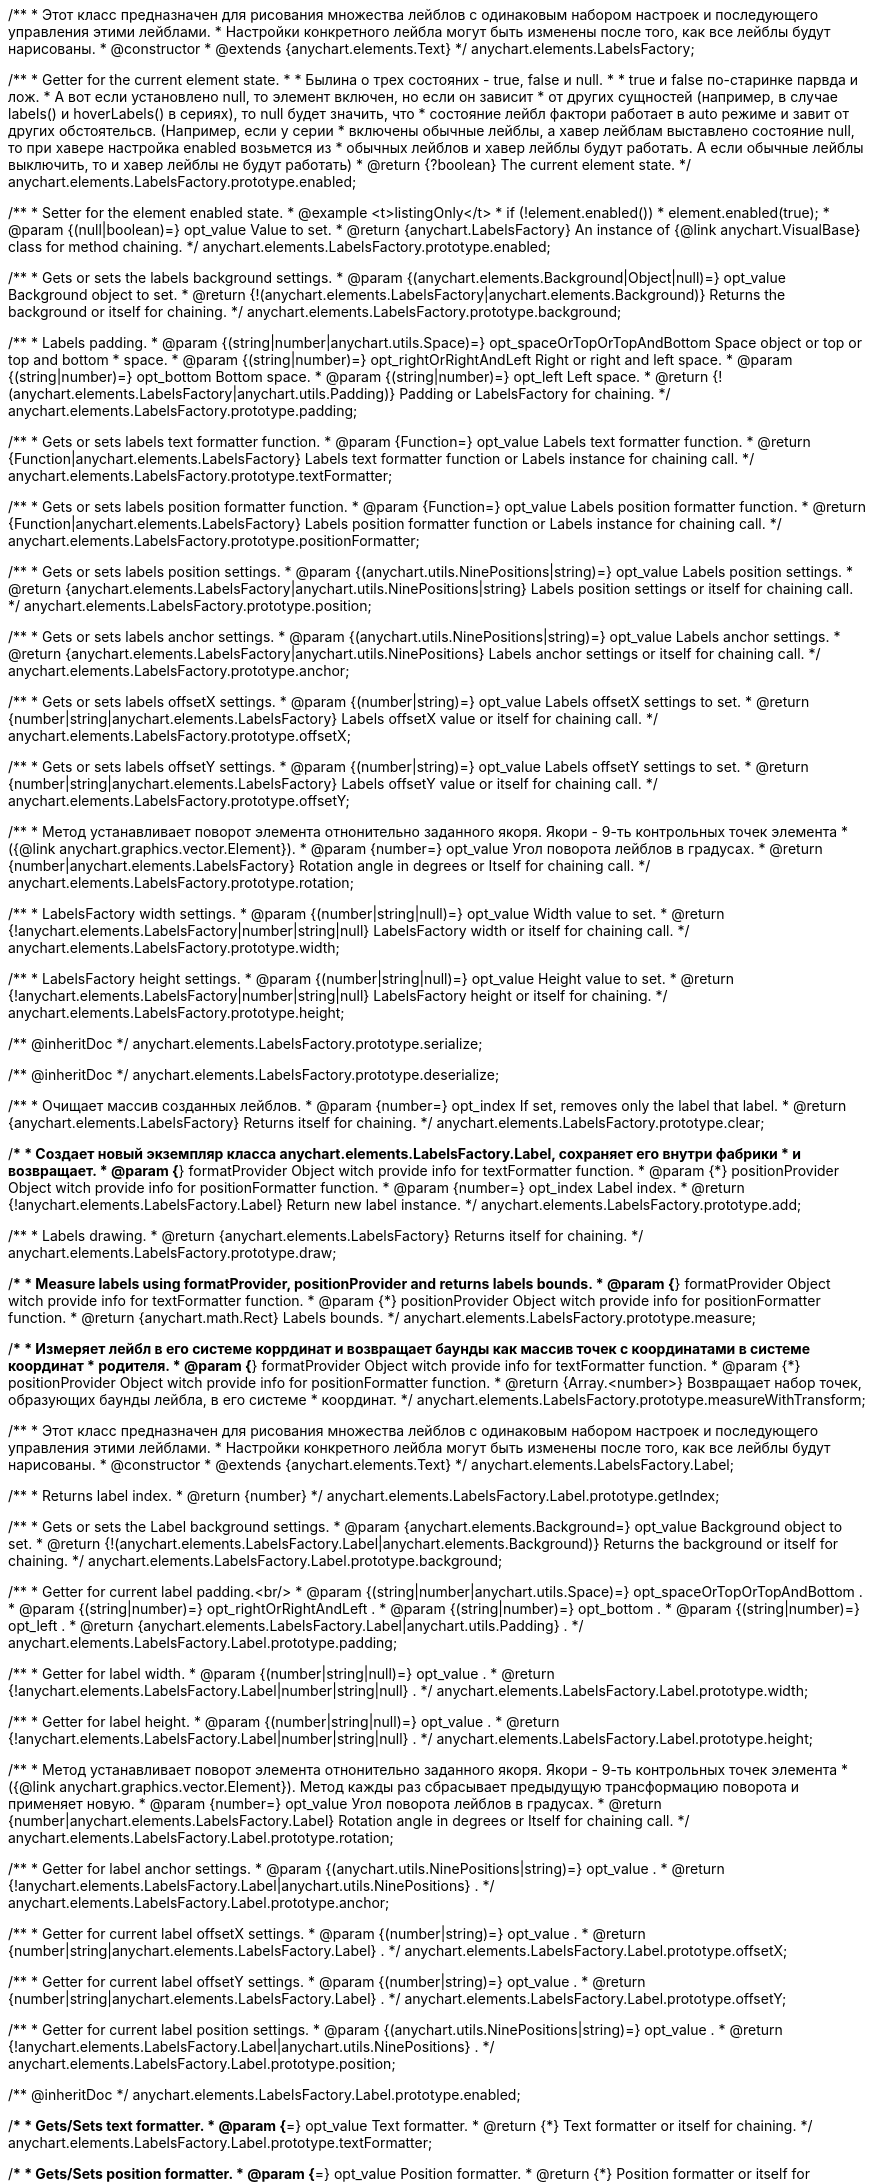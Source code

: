 /**
 * Этот класс предназначен для рисования множества лейблов с одинаковым набором настроек и последующего управления этими лейблами.
 * Настройки конкретного лейбла могут быть изменены после того, как все лейблы будут нарисованы.
 * @constructor
 * @extends {anychart.elements.Text}
 */
anychart.elements.LabelsFactory;

/**
 * Getter for the current element state.
 *
 * Былина о трех состояних - true, false и null.
 *
 * true и false по-старинке парвда и лож.
 * А вот если установлено null, то элемент включен, но если он зависит
 * от других сущностей (например, в случае labels() и hoverLabels() в сериях), то null будет значить, что
 * состояние лейбл фактори работает в auto режиме и завит от других обстоятельсв. (Например, если у серии
 * включены обычные лейблы, а хавер лейблам выставлено состояние null, то при хавере настройка enabled возьмется из
 * обычных лейблов и хавер лейблы будут работать. А если обычные лейблы выключить, то и хавер лейблы не будут работать)
 * @return {?boolean} The current element state.
 */
anychart.elements.LabelsFactory.prototype.enabled;

/**
 * Setter for the element enabled state.
 * @example <t>listingOnly</t>
 * if (!element.enabled())
 *    element.enabled(true);
 * @param {(null|boolean)=} opt_value Value to set.
 * @return {anychart.LabelsFactory} An instance of {@link anychart.VisualBase} class for method chaining.
 */
anychart.elements.LabelsFactory.prototype.enabled;

/**
 * Gets or sets the labels background settings.
 * @param {(anychart.elements.Background|Object|null)=} opt_value Background object to set.
 * @return {!(anychart.elements.LabelsFactory|anychart.elements.Background)} Returns the background or itself for chaining.
 */
anychart.elements.LabelsFactory.prototype.background;

/**
 * Labels padding.
 * @param {(string|number|anychart.utils.Space)=} opt_spaceOrTopOrTopAndBottom Space object or top or top and bottom
 *    space.
 * @param {(string|number)=} opt_rightOrRightAndLeft Right or right and left space.
 * @param {(string|number)=} opt_bottom Bottom space.
 * @param {(string|number)=} opt_left Left space.
 * @return {!(anychart.elements.LabelsFactory|anychart.utils.Padding)} Padding or LabelsFactory for chaining.
 */
anychart.elements.LabelsFactory.prototype.padding;

/**
 * Gets or sets labels text formatter function.
 * @param {Function=} opt_value Labels text formatter function.
 * @return {Function|anychart.elements.LabelsFactory} Labels text formatter function or Labels instance for chaining call.
 */
anychart.elements.LabelsFactory.prototype.textFormatter;

/**
 * Gets or sets labels position formatter function.
 * @param {Function=} opt_value Labels position formatter function.
 * @return {Function|anychart.elements.LabelsFactory} Labels position formatter function or Labels instance for chaining call.
 */
anychart.elements.LabelsFactory.prototype.positionFormatter;

/**
 * Gets or sets labels position settings.
 * @param {(anychart.utils.NinePositions|string)=} opt_value Labels position settings.
 * @return {anychart.elements.LabelsFactory|anychart.utils.NinePositions|string} Labels position settings or itself for chaining call.
 */
anychart.elements.LabelsFactory.prototype.position;

/**
 * Gets or sets labels anchor settings.
 * @param {(anychart.utils.NinePositions|string)=} opt_value Labels anchor settings.
 * @return {anychart.elements.LabelsFactory|anychart.utils.NinePositions} Labels anchor settings or itself for chaining call.
 */
anychart.elements.LabelsFactory.prototype.anchor;

/**
 * Gets or sets labels offsetX settings.
 * @param {(number|string)=} opt_value Labels offsetX settings to set.
 * @return {number|string|anychart.elements.LabelsFactory} Labels offsetX value or itself for chaining call.
 */
anychart.elements.LabelsFactory.prototype.offsetX;

/**
 * Gets or sets labels offsetY settings.
 * @param {(number|string)=} opt_value Labels offsetY settings to set.
 * @return {number|string|anychart.elements.LabelsFactory} Labels offsetY value or itself for chaining call.
 */
anychart.elements.LabelsFactory.prototype.offsetY;

/**
 * Метод устанавливает поворот элемента отнонительно заданного якоря. Якори - 9-ть контрольных точек элемента
 * ({@link anychart.graphics.vector.Element}).
 * @param {number=} opt_value Угол поворота лейблов в градусах.
 * @return {number|anychart.elements.LabelsFactory} Rotation angle in degrees or Itself for chaining call.
 */
anychart.elements.LabelsFactory.prototype.rotation;

/**
 * LabelsFactory width settings.
 * @param {(number|string|null)=} opt_value Width value to set.
 * @return {!anychart.elements.LabelsFactory|number|string|null} LabelsFactory width or itself for chaining call.
 */
anychart.elements.LabelsFactory.prototype.width;

/**
 * LabelsFactory height settings.
 * @param {(number|string|null)=} opt_value Height value to set.
 * @return {!anychart.elements.LabelsFactory|number|string|null} LabelsFactory height or itself for chaining.
 */
anychart.elements.LabelsFactory.prototype.height;

/** @inheritDoc */
anychart.elements.LabelsFactory.prototype.serialize;

/** @inheritDoc */
anychart.elements.LabelsFactory.prototype.deserialize;

/**
 * Очищает массив созданных лейблов.
 * @param {number=} opt_index If set, removes only the label that label.
 * @return {anychart.elements.LabelsFactory} Returns itself for chaining.
 */
anychart.elements.LabelsFactory.prototype.clear;

/**
 * Создает новый экземпляр класса anychart.elements.LabelsFactory.Label, сохраняет его внутри фабрики
 * и возвращает.
 * @param {*} formatProvider Object witch provide info for textFormatter function.
 * @param {*} positionProvider Object witch provide info for positionFormatter function.
 * @param {number=} opt_index Label index.
 * @return {!anychart.elements.LabelsFactory.Label} Return new label instance.
 */
anychart.elements.LabelsFactory.prototype.add;

/**
 * Labels drawing.
 * @return {anychart.elements.LabelsFactory} Returns itself for chaining.
 */
anychart.elements.LabelsFactory.prototype.draw;

/**
 * Measure labels using formatProvider, positionProvider and returns labels bounds.
 * @param {*} formatProvider Object witch provide info for textFormatter function.
 * @param {*} positionProvider Object witch provide info for positionFormatter function.
 * @return {anychart.math.Rect} Labels bounds.
 */
anychart.elements.LabelsFactory.prototype.measure;

/**
 * Измеряет лейбл в его системе коррдинат и возвращает баунды как массив точек с координатами в системе координат
 * родителя.
 * @param {*} formatProvider Object witch provide info for textFormatter function.
 * @param {*} positionProvider Object witch provide info for positionFormatter function.
 * @return {Array.<number>} Возвращает набор точек, образующих баунды лейбла, в его системе
 * координат.
 */
anychart.elements.LabelsFactory.prototype.measureWithTransform;

/**
 * Этот класс предназначен для рисования множества лейблов с одинаковым набором настроек и последующего управления этими лейблами.
 * Настройки конкретного лейбла могут быть изменены после того, как все лейблы будут нарисованы.
 * @constructor
 * @extends {anychart.elements.Text}
 */
anychart.elements.LabelsFactory.Label;

/**
 * Returns label index.
 * @return {number}
 */
anychart.elements.LabelsFactory.Label.prototype.getIndex;

/**
 * Gets or sets the Label background settings.
 * @param {anychart.elements.Background=} opt_value Background object to set.
 * @return {!(anychart.elements.LabelsFactory.Label|anychart.elements.Background)} Returns the background or itself for chaining.
 */
anychart.elements.LabelsFactory.Label.prototype.background;

/**
 * Getter for current label padding.<br/>
 * @param {(string|number|anychart.utils.Space)=} opt_spaceOrTopOrTopAndBottom .
 * @param {(string|number)=} opt_rightOrRightAndLeft .
 * @param {(string|number)=} opt_bottom .
 * @param {(string|number)=} opt_left .
 * @return {anychart.elements.LabelsFactory.Label|anychart.utils.Padding} .
 */
anychart.elements.LabelsFactory.Label.prototype.padding;

/**
 * Getter for label width.
 * @param {(number|string|null)=} opt_value .
 * @return {!anychart.elements.LabelsFactory.Label|number|string|null} .
 */
anychart.elements.LabelsFactory.Label.prototype.width;

/**
 * Getter for label height.
 * @param {(number|string|null)=} opt_value .
 * @return {!anychart.elements.LabelsFactory.Label|number|string|null} .
 */
anychart.elements.LabelsFactory.Label.prototype.height;

/**
 * Метод устанавливает поворот элемента отнонительно заданного якоря. Якори - 9-ть контрольных точек элемента
 * ({@link anychart.graphics.vector.Element}). Метод кажды раз сбрасывает предыдущую трансформацию поворота и применяет новую.
 * @param {number=} opt_value Угол поворота лейблов в градусах.
 * @return {number|anychart.elements.LabelsFactory.Label} Rotation angle in degrees or Itself for chaining call.
 */
anychart.elements.LabelsFactory.Label.prototype.rotation;

/**
 * Getter for label anchor settings.
 * @param {(anychart.utils.NinePositions|string)=} opt_value .
 * @return {!anychart.elements.LabelsFactory.Label|anychart.utils.NinePositions} .
 */
anychart.elements.LabelsFactory.Label.prototype.anchor;

/**
 * Getter for current label offsetX settings.
 * @param {(number|string)=} opt_value .
 * @return {number|string|anychart.elements.LabelsFactory.Label} .
 */
anychart.elements.LabelsFactory.Label.prototype.offsetX;

/**
 * Getter for current label offsetY settings.
 * @param {(number|string)=} opt_value .
 * @return {number|string|anychart.elements.LabelsFactory.Label} .
 */
anychart.elements.LabelsFactory.Label.prototype.offsetY;

/**
 * Getter for current label position settings.
 * @param {(anychart.utils.NinePositions|string)=} opt_value .
 * @return {!anychart.elements.LabelsFactory.Label|anychart.utils.NinePositions} .
 */
anychart.elements.LabelsFactory.Label.prototype.position;

/** @inheritDoc */
anychart.elements.LabelsFactory.Label.prototype.enabled;

/**
 * Gets/Sets text formatter.
 * @param {*=} opt_value Text formatter.
 * @return {*} Text formatter or itself for chaining.
 */
anychart.elements.LabelsFactory.Label.prototype.textFormatter;

/**
 * Gets/Sets position formatter.
 * @param {*=} opt_value Position formatter.
 * @return {*} Position formatter or itself for chaining.
 */
anychart.elements.LabelsFactory.Label.prototype.positionFormatter;

/**
 * Приводит лейбл в исходное состояние, но оставляет созданные DOM эелемнты, только очищает у них родителя.
 */
anychart.elements.LabelsFactory.Label.prototype.clear;

/**
 * Label drawing.
 * @return {anychart.elements.LabelsFactory.Label} Returns itself for chaining.
 */
anychart.elements.LabelsFactory.Label.prototype.draw;

/** @inheritDoc */
anychart.elements.LabelsFactory.Label.prototype.serialize;

/** @inheritDoc */
anychart.elements.LabelsFactory.Label.prototype.deserialize;

/**
 * Constructor function.
 * @return {!anychart.elements.LabelsFactory}
 */
anychart.elements.labelsFactory;

